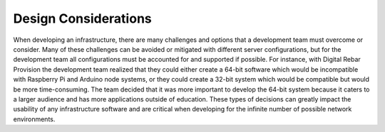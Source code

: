 



Design Considerations
=====================

When developing an infrastructure, there are many challenges and options that a development team must overcome or consider.  Many of these challenges can be avoided or mitigated with different server configurations, but for the development team all configurations must be accounted for and supported if possible.  For instance, with Digital Rebar Provision the development team realized that they could either create a 64-bit software which would be incompatible with Raspberry Pi and Arduino node systems, or they could create a 32-bit system which would be compatible but would be more time-consuming.  The team decided that it was more important to develop the 64-bit system because it caters to a larger audience and has more applications outside of education.  These types of decisions can greatly impact the usability of any infrastructure software and are critical when developing for the infinite number of possible network environments.  